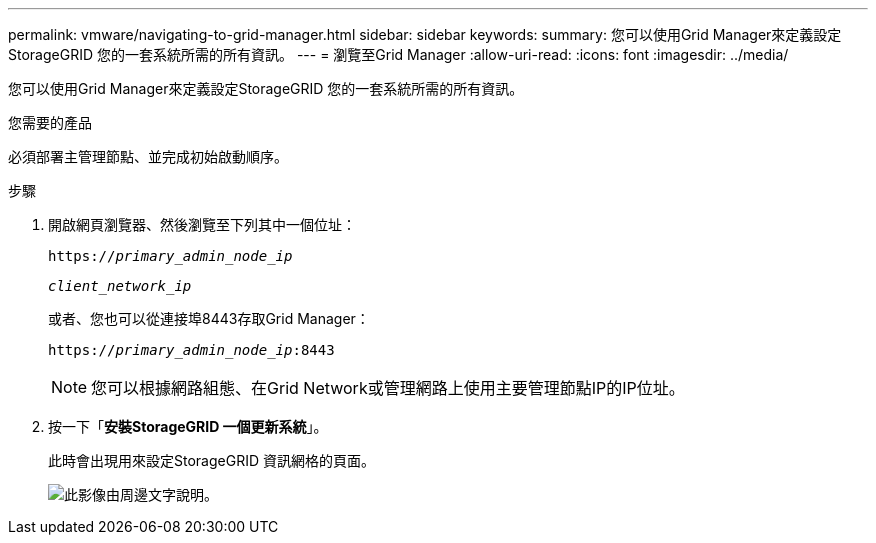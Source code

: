---
permalink: vmware/navigating-to-grid-manager.html 
sidebar: sidebar 
keywords:  
summary: 您可以使用Grid Manager來定義設定StorageGRID 您的一套系統所需的所有資訊。 
---
= 瀏覽至Grid Manager
:allow-uri-read: 
:icons: font
:imagesdir: ../media/


[role="lead"]
您可以使用Grid Manager來定義設定StorageGRID 您的一套系統所需的所有資訊。

.您需要的產品
必須部署主管理節點、並完成初始啟動順序。

.步驟
. 開啟網頁瀏覽器、然後瀏覽至下列其中一個位址：
+
`https://_primary_admin_node_ip_`

+
`_client_network_ip_`

+
或者、您也可以從連接埠8443存取Grid Manager：

+
`https://_primary_admin_node_ip_:8443`

+

NOTE: 您可以根據網路組態、在Grid Network或管理網路上使用主要管理節點IP的IP位址。

. 按一下「*安裝StorageGRID 一個更新系統*」。
+
此時會出現用來設定StorageGRID 資訊網格的頁面。

+
image::../media/gmi_installer_first_screen.gif[此影像由周邊文字說明。]


